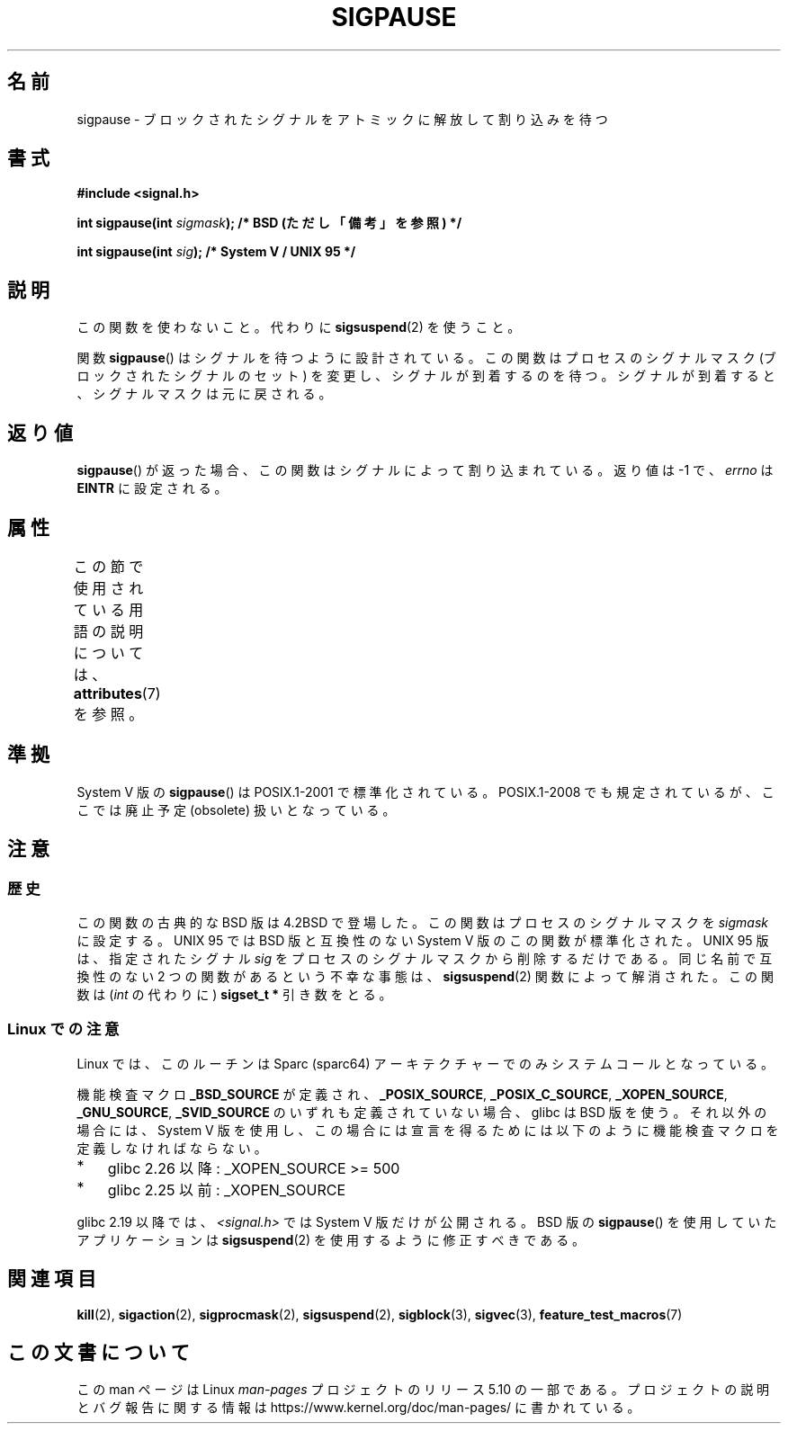 .\" Copyright (C) 2004 Andries Brouwer (aeb@cwi.nl)
.\"
.\" %%%LICENSE_START(VERBATIM)
.\" Permission is granted to make and distribute verbatim copies of this
.\" manual provided the copyright notice and this permission notice are
.\" preserved on all copies.
.\"
.\" Permission is granted to copy and distribute modified versions of this
.\" manual under the conditions for verbatim copying, provided that the
.\" entire resulting derived work is distributed under the terms of a
.\" permission notice identical to this one.
.\"
.\" Since the Linux kernel and libraries are constantly changing, this
.\" manual page may be incorrect or out-of-date.  The author(s) assume no
.\" responsibility for errors or omissions, or for damages resulting from
.\" the use of the information contained herein.  The author(s) may not
.\" have taken the same level of care in the production of this manual,
.\" which is licensed free of charge, as they might when working
.\" professionally.
.\"
.\" Formatted or processed versions of this manual, if unaccompanied by
.\" the source, must acknowledge the copyright and authors of this work.
.\" %%%LICENSE_END
.\"
.\"*******************************************************************
.\"
.\" This file was generated with po4a. Translate the source file.
.\"
.\"*******************************************************************
.\"
.\" Japanese Version Copyright (c) 1997 HANATAKA Shinya
.\"         all rights reserved.
.\" Translated 1997-03-03, HANATAKA Shinya <hanataka@abyss.rim.or.jp>
.\" Updated 2005-12-05, Akihiro MOTOKI <amotoki@dd.iij4u.or.jp>
.\"   Catch up to LDP man-pages 2.16
.\"   Rename sigpause.2 to sigpause.3, and modified a little.
.\"
.TH SIGPAUSE 3 2017\-09\-15 Linux "Linux Programmer's Manual"
.SH 名前
sigpause \- ブロックされたシグナルをアトミックに解放して割り込みを待つ
.SH 書式
.nf
\fB#include <signal.h>\fP
.PP
\fBint sigpause(int \fP\fIsigmask\fP\fB);  /* BSD (ただし「備考」を参照) */\fP
.PP
\fBint sigpause(int \fP\fIsig\fP\fB);      /* System V / UNIX 95 */\fP
.fi
.SH 説明
この関数を使わないこと。 代わりに \fBsigsuspend\fP(2)  を使うこと。
.PP
関数 \fBsigpause\fP()  はシグナルを待つように設計されている。 この関数はプロセスのシグナルマスク (ブロックされたシグナルのセット)
を変更し、 シグナルが到着するのを待つ。 シグナルが到着すると、シグナルマスクは元に戻される。
.SH 返り値
\fBsigpause\fP()  が返った場合、この関数はシグナルによって割り込まれている。 返り値は \-1 で、 \fIerrno\fP は \fBEINTR\fP
に設定される。
.SH 属性
この節で使用されている用語の説明については、 \fBattributes\fP(7) を参照。
.TS
allbox;
lb lb lb
l l l.
インターフェース	属性	値
T{
\fBsigpause\fP()
T}	Thread safety	MT\-Safe
.TE
.\" FIXME: The marking is different from that in the glibc manual,
.\" marking in glibc manual is more detailed:
.\"
.\" sigpause: MT-Unsafe race:sigprocmask/!bsd!linux
.\"
.\" glibc manual says /!linux!bsd indicate the preceding marker only applies
.\" when the underlying kernel is neither Linux nor a BSD kernel.
.\" So, it is safe in Linux kernel.
.SH 準拠
System V 版の \fBsigpause\fP()  は POSIX.1\-2001 で標準化されている。 POSIX.1\-2008
でも規定されているが、ここでは廃止予定 (obsolete) 扱いとなっている。
.SH 注意
.SS 歴史
.\" __xpg_sigpause: UNIX 95, spec 1170, SVID, SVr4, XPG
この関数の古典的な BSD 版は 4.2BSD で登場した。 この関数はプロセスのシグナルマスクを \fIsigmask\fP に設定する。 UNIX 95
では BSD 版と互換性のない System V 版のこの関数が標準化された。 UNIX 95 版は、指定されたシグナル \fIsig\fP
をプロセスのシグナルマスクから削除するだけである。 同じ名前で互換性のない 2 つの関数があるという不幸な事態は、 \fB\%sigsuspend\fP(2)
関数によって解消された。 この関数は (\fIint\fP の代わりに)  \fBsigset_t\ *\fP 引き数をとる。
.SS "Linux での注意"
Linux では、このルーチンは Sparc (sparc64) アーキテクチャーでのみ システムコールとなっている。
.PP
.\" Libc4 and libc5 know only about the BSD version.
.\"
機能検査マクロ \fB_BSD_SOURCE\fP が定義され、 \fB_POSIX_SOURCE\fP, \fB_POSIX_C_SOURCE\fP,
\fB_XOPEN_SOURCE\fP, \fB_GNU_SOURCE\fP, \fB_SVID_SOURCE\fP のいずれも定義されていない場合、 glibc は
BSD 版を使う。 それ以外の場合には、System V 版を使用し、この場合には宣言を得るためには以下のように機能検査マクロを定義しなければならない。
.IP * 3
.\" || (_XOPEN_SOURCE && _XOPEN_SOURCE_EXTENDED)
glibc 2.26 以降: _XOPEN_SOURCE >= 500
.IP *
glibc 2.25 以前: _XOPEN_SOURCE
.PP
.\"
.\" For the BSD version, one usually uses a zero
.\" .I sigmask
.\" to indicate that no signals are to be blocked.
glibc 2.19 以降では、 \fI<signal.h>\fP では System V 版だけが公開される。 BSD 版の
\fBsigpause\fP() を使用していたアプリケーションは \fBsigsuspend\fP(2) を使用するように修正すべきである。
.SH 関連項目
\fBkill\fP(2), \fBsigaction\fP(2), \fBsigprocmask\fP(2), \fBsigsuspend\fP(2),
\fBsigblock\fP(3), \fBsigvec\fP(3), \fBfeature_test_macros\fP(7)
.SH この文書について
この man ページは Linux \fIman\-pages\fP プロジェクトのリリース 5.10 の一部である。プロジェクトの説明とバグ報告に関する情報は
\%https://www.kernel.org/doc/man\-pages/ に書かれている。
